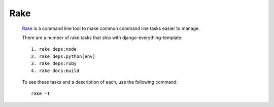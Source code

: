 ****
Rake
****

		Rake_ is a command line tool to make common command line tasks
		easier to manage.

		There are a number of rake tasks that ship with django-everything-template::

				1. rake deps:node
				2. rake deps:python[env]
				3. rake deps:ruby
				4. rake docs:build

		To see these tasks and a description of each, use the following command::

				rake -T


.. _Rake: http://rake.rubyforge.org/